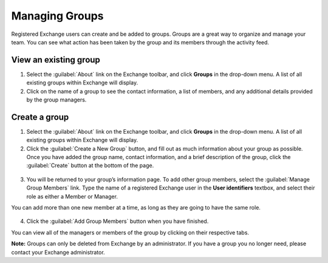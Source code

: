 Managing Groups
===============

Registered Exchange users can create and be added to groups. Groups are a great way to organize and manage your team. You can see what action has been taken by the group and its members through the activity feed.

View an existing group
^^^^^^^^^^^^^^^^^^^^^^

1. Select the :guilabel:`About` link on the Exchange toolbar, and click **Groups** in the drop-down menu. A list of all existing groups within Exchange will display.

2. Click on the name of a group to see the contact information, a list of members, and any additional details provided by the group managers.

  .. figure:: img/manage-group.png

Create a group
^^^^^^^^^^^^^^

1. Select the :guilabel:`About` link on the Exchange toolbar, and click **Groups** in the drop-down menu. A list of all existing groups within Exchange will display.

2. Click the :guilabel:`Create a New Group` button, and fill out as much information about your group as possible. Once you have added the group name, contact information, and a brief description of the group, click the :guilabel:`Create` button at the bottom of the page.

  .. figure:: img/create-group.png

3. You will be returned to your group’s information page. To add other group members, select the :guilabel:`Manage Group Members` link. Type the name of a registered Exchange user in the **User identifiers** textbox, and select their role as either a Member or Manager.

You can add more than one new member at a time, as long as they are going to have the same role.

  .. figure:: img/edit-members.png

4. Click the :guilabel:`Add Group Members` button when you have finished.

You can view all of the managers or members of the group by clicking on their respective tabs.

**Note:** Groups can only be deleted from Exchange by an administrator. If you have a group you no longer need, please contact your Exchange administrator.
